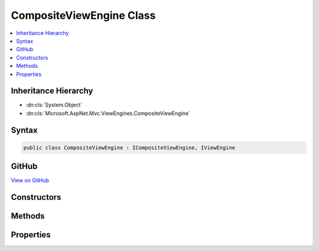 

CompositeViewEngine Class
=========================



.. contents:: 
   :local:







Inheritance Hierarchy
---------------------


* :dn:cls:`System.Object`
* :dn:cls:`Microsoft.AspNet.Mvc.ViewEngines.CompositeViewEngine`








Syntax
------

.. code-block:: csharp

   public class CompositeViewEngine : ICompositeViewEngine, IViewEngine





GitHub
------

`View on GitHub <https://github.com/aspnet/apidocs/blob/master/aspnet/mvc/src/Microsoft.AspNet.Mvc.ViewFeatures/ViewEngines/CompositeViewEngine.cs>`_





.. dn:class:: Microsoft.AspNet.Mvc.ViewEngines.CompositeViewEngine

Constructors
------------

.. dn:class:: Microsoft.AspNet.Mvc.ViewEngines.CompositeViewEngine
    :noindex:
    :hidden:

    
    .. dn:constructor:: Microsoft.AspNet.Mvc.ViewEngines.CompositeViewEngine.CompositeViewEngine(Microsoft.Extensions.OptionsModel.IOptions<Microsoft.AspNet.Mvc.MvcViewOptions>)
    
        
    
        Initializes a new instance of :any:`Microsoft.AspNet.Mvc.ViewEngines.CompositeViewEngine`\.
    
        
        
        
        :param optionsAccessor: The options accessor for .
        
        :type optionsAccessor: Microsoft.Extensions.OptionsModel.IOptions{Microsoft.AspNet.Mvc.MvcViewOptions}
    
        
        .. code-block:: csharp
    
           public CompositeViewEngine(IOptions<MvcViewOptions> optionsAccessor)
    

Methods
-------

.. dn:class:: Microsoft.AspNet.Mvc.ViewEngines.CompositeViewEngine
    :noindex:
    :hidden:

    
    .. dn:method:: Microsoft.AspNet.Mvc.ViewEngines.CompositeViewEngine.FindPartialView(Microsoft.AspNet.Mvc.ActionContext, System.String)
    
        
        
        
        :type context: Microsoft.AspNet.Mvc.ActionContext
        
        
        :type partialViewName: System.String
        :rtype: Microsoft.AspNet.Mvc.ViewEngines.ViewEngineResult
    
        
        .. code-block:: csharp
    
           public ViewEngineResult FindPartialView(ActionContext context, string partialViewName)
    
    .. dn:method:: Microsoft.AspNet.Mvc.ViewEngines.CompositeViewEngine.FindView(Microsoft.AspNet.Mvc.ActionContext, System.String)
    
        
        
        
        :type context: Microsoft.AspNet.Mvc.ActionContext
        
        
        :type viewName: System.String
        :rtype: Microsoft.AspNet.Mvc.ViewEngines.ViewEngineResult
    
        
        .. code-block:: csharp
    
           public ViewEngineResult FindView(ActionContext context, string viewName)
    

Properties
----------

.. dn:class:: Microsoft.AspNet.Mvc.ViewEngines.CompositeViewEngine
    :noindex:
    :hidden:

    
    .. dn:property:: Microsoft.AspNet.Mvc.ViewEngines.CompositeViewEngine.ViewEngines
    
        
        :rtype: System.Collections.Generic.IReadOnlyList{Microsoft.AspNet.Mvc.ViewEngines.IViewEngine}
    
        
        .. code-block:: csharp
    
           public IReadOnlyList<IViewEngine> ViewEngines { get; }
    


